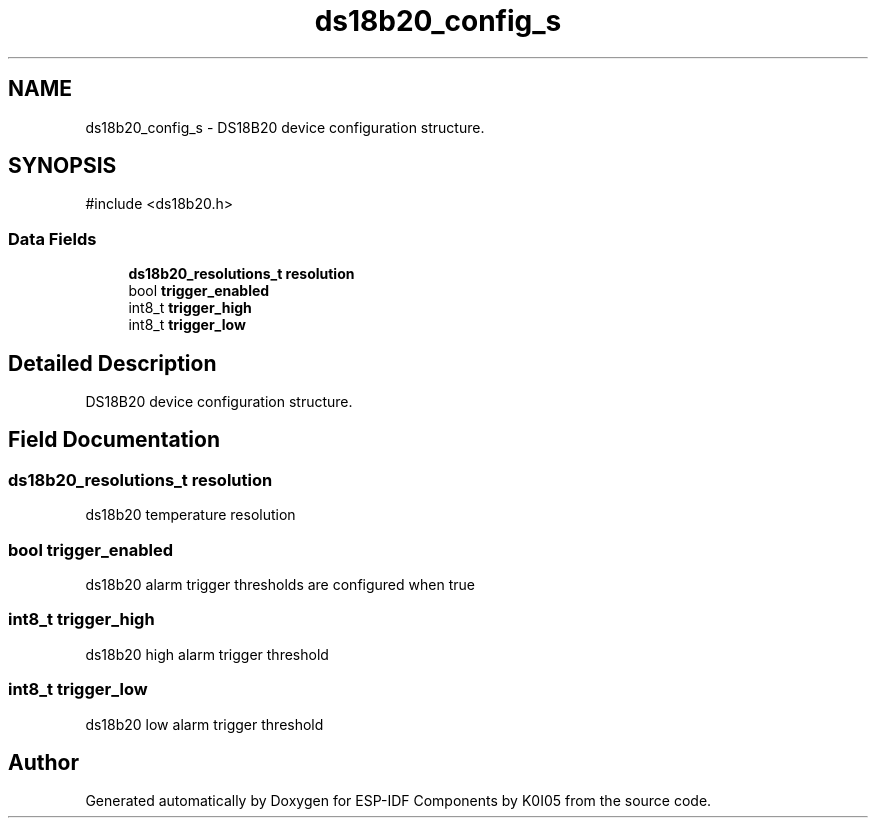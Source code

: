 .TH "ds18b20_config_s" 3 "ESP-IDF Components by K0I05" \" -*- nroff -*-
.ad l
.nh
.SH NAME
ds18b20_config_s \- DS18B20 device configuration structure\&.  

.SH SYNOPSIS
.br
.PP
.PP
\fR#include <ds18b20\&.h>\fP
.SS "Data Fields"

.in +1c
.ti -1c
.RI "\fBds18b20_resolutions_t\fP \fBresolution\fP"
.br
.ti -1c
.RI "bool \fBtrigger_enabled\fP"
.br
.ti -1c
.RI "int8_t \fBtrigger_high\fP"
.br
.ti -1c
.RI "int8_t \fBtrigger_low\fP"
.br
.in -1c
.SH "Detailed Description"
.PP 
DS18B20 device configuration structure\&. 
.SH "Field Documentation"
.PP 
.SS "\fBds18b20_resolutions_t\fP resolution"
ds18b20 temperature resolution 
.SS "bool trigger_enabled"
ds18b20 alarm trigger thresholds are configured when true 
.SS "int8_t trigger_high"
ds18b20 high alarm trigger threshold 
.SS "int8_t trigger_low"
ds18b20 low alarm trigger threshold 

.SH "Author"
.PP 
Generated automatically by Doxygen for ESP-IDF Components by K0I05 from the source code\&.
